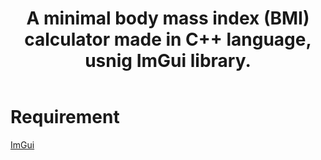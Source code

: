 #+title: A minimal body mass index (BMI) calculator made in C++ language, usnig ImGui library.

* Requirement
 [[https://github.com/ocornut/imgui][ImGui]]
